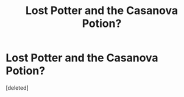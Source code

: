 #+TITLE: Lost Potter and the Casanova Potion?

* Lost Potter and the Casanova Potion?
:PROPERTIES:
:Score: 2
:DateUnix: 1589676415.0
:DateShort: 2020-May-17
:FlairText: Request
:END:
[deleted]

